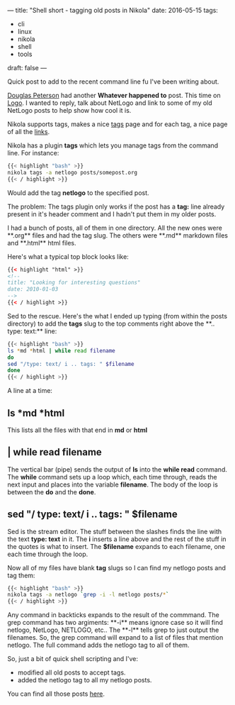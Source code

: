 ---
title: "Shell short - tagging old posts in Nikola"
date: 2016-05-15
tags:
- cli
-  linux
-  nikola
-  shell
-  tools
draft: false
---

Quick post to add to the recent command line fu I've been writing
about.

[[https://twitter.com/dougpete][Douglas Peterson]] had another **Whatever happened to** post. This time
on [[https://dougpete.wordpress.com/2016/05/15/whatever-happened-to-6/][Logo]]. I wanted to reply, talk about NetLogo  and link to some of my
old NetLogo posts to help show how cool it is.

Nikola supports tags, makes a nice [[http://cestlaz.github.io/categories][tags]] page and for each tag, a nice
page of all the [[http://cestlaz.github.io/categories/netlogo][links]].


Nikola has a plugin **tags** which lets you manage tags from the
command line. For instance:

#+BEGIN_SRC bash
{{< highlight "bash" >}}
nikola tags -a netlogo posts/somepost.org
{{< / highlight >}}
#+END_SRC

Would add the tag **netlogo** to the specified post.

The problem: The tags plugin only works if the post has a **tag:**
line already present in it's header comment and I hadn't put them in
my older posts.

I had a bunch of posts, all of them in one directory. All the new ones
were **.org** files and had the tag slug. The others were **.md** markdown
files and **.html** html files.

Here's what a typical top block looks like:
#+BEGIN_SRC html
{{< highlight "html" >}}
<!--
title: "Looking for interesting questions"
date: 2010-01-03
-->
{{< / highlight >}}
#+END_SRC

Sed to the rescue. Here's the what I ended up typing (from within the
posts directory) to add the
**tags** slug to the top comments right above the **.. type: text:** line:

#+BEGIN_SRC bash
{{< highlight "bash" >}}
ls *md *html | while read filename
do
sed "/type: text/ i .. tags: " $filename
done
{{< / highlight >}}
#+END_SRC

A line at a time:
** ls *md *html
This lists all the files with that end in **md** or **html**
** | while read filename
The vertical bar (pipe) sends the output of **ls** into the **while read**
command. The **while** command sets up a loop which, each time
through, reads the next input and places into the variable
**filename**. The body of the loop is between the **do** and the
**done**.
** sed "/ type: text/  i .. tags: " $filename
Sed is the stream editor. The stuff between the slashes finds the line
with the text **type: text** in it. The **i** inserts a line above and
the rest of the stuff in the quotes is what to insert. The
**$filename** expands to each filename, one each time through the
loop.

Now all of my files have blank **tag** slugs so I can find my netlogo
posts and tag them:

#+BEGIN_SRC bash
{{< highlight "bash" >}}
nikola tags -a netlogo `grep -i -l netlogo posts/*`
{{< / highlight >}}
#+END_SRC

Any command in backticks expands to the result of the commmand. The
grep command has two argiments: **-i** means ignore case so it will
find netlogo, NetLogo, NETLOGO, etc.. The **-l** tells grep to just
output the filenames. So, the grep command will expand to a list of
files that mention netlogo. The full command adds the netlogo tag to
all of them.

So, just a bit of quick shell scripting and I've:
- modified all old posts to accept tags.
- added the netlogo tag to all my netlogo posts.

You can find all those posts [[http://cestlaz.github.io/categories/netlogo][here]].


